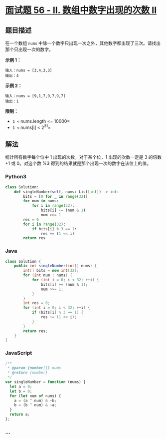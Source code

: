 * [[https://leetcode-cn.com/problems/shu-zu-zhong-shu-zi-chu-xian-de-ci-shu-ii-lcof/][面试题
56 - II. 数组中数字出现的次数 II]]
  :PROPERTIES:
  :CUSTOM_ID: 面试题-56---ii.-数组中数字出现的次数-ii
  :END:
** 题目描述
   :PROPERTIES:
   :CUSTOM_ID: 题目描述
   :END:
在一个数组 =nums=
中除一个数字只出现一次之外，其他数字都出现了三次。请找出那个只出现一次的数字。

*示例 1：*

#+begin_example
  输入：nums = [3,4,3,3]
  输出：4
#+end_example

*示例 2：*

#+begin_example
  输入：nums = [9,1,7,9,7,9,7]
  输出：1
#+end_example

*限制：*

- =1 <= nums.length <= 10000=
- =1 <= nums[i] < 2^31=

** 解法
   :PROPERTIES:
   :CUSTOM_ID: 解法
   :END:
统计所有数字每个位中 1 出现的次数，对于某个位，1 出现的次数一定是 3
的倍数 +1 或 0。对这个数 %3
得到的结果就是那个出现一次的数字在该位上的值。

#+begin_html
  <!-- tabs:start -->
#+end_html

*** *Python3*
    :PROPERTIES:
    :CUSTOM_ID: python3
    :END:
#+begin_src python
  class Solution:
      def singleNumber(self, nums: List[int]) -> int:
          bits = [0 for _ in range(32)]
          for num in nums:
              for i in range(32):
                  bits[i] += (num & 1)
                  num >>= 1
          res = 0
          for i in range(32):
              if bits[i] % 3 == 1:
                  res += (1 << i)
          return res
#+end_src

*** *Java*
    :PROPERTIES:
    :CUSTOM_ID: java
    :END:
#+begin_src java
  class Solution {
      public int singleNumber(int[] nums) {
          int[] bits = new int[32];
          for (int num : nums) {
              for (int i = 0; i < 32; ++i) {
                  bits[i] += (num & 1);
                  num >>= 1;
              }
          }
          int res = 0;
          for (int i = 0; i < 32; ++i) {
              if (bits[i] % 3 == 1) {
                  res += (1 << i);
              }
          }
          return res;
      }
  }
#+end_src

*** *JavaScript*
    :PROPERTIES:
    :CUSTOM_ID: javascript
    :END:
#+begin_src js
  /**
   * @param {number[]} nums
   * @return {number}
   */
  var singleNumber = function (nums) {
    let a = 0;
    let b = 0;
    for (let num of nums) {
      a = (a ^ num) & ~b;
      b = (b ^ num) & ~a;
    }
    return a;
  };
#+end_src

*** *...*
    :PROPERTIES:
    :CUSTOM_ID: section
    :END:
#+begin_example
#+end_example

#+begin_html
  <!-- tabs:end -->
#+end_html
